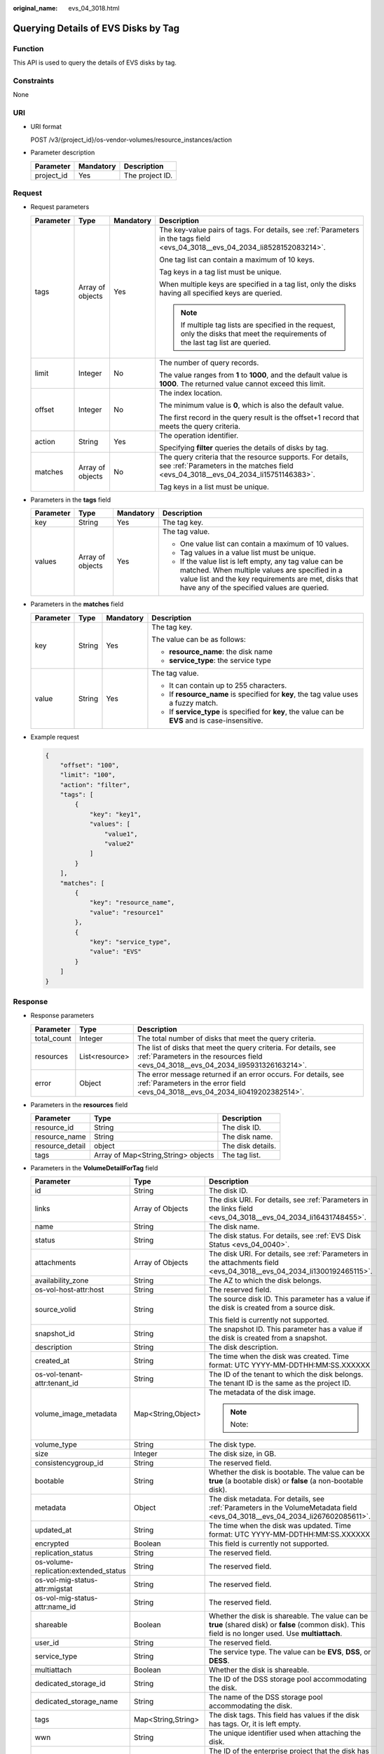 :original_name: evs_04_3018.html

.. _evs_04_3018:

Querying Details of EVS Disks by Tag
====================================

Function
--------

This API is used to query the details of EVS disks by tag.

Constraints
-----------

None

URI
---

-  URI format

   POST /v3/{project_id}/os-vendor-volumes/resource_instances/action

-  Parameter description

   ========== ========= ===============
   Parameter  Mandatory Description
   ========== ========= ===============
   project_id Yes       The project ID.
   ========== ========= ===============

Request
-------

-  Request parameters

   +-----------------+------------------+-----------------+--------------------------------------------------------------------------------------------------------------------------------------------------+
   | Parameter       | Type             | Mandatory       | Description                                                                                                                                      |
   +=================+==================+=================+==================================================================================================================================================+
   | tags            | Array of objects | Yes             | The key-value pairs of tags. For details, see :ref:`Parameters in the tags field <evs_04_3018__evs_04_2034_li8528152083214>`.                    |
   |                 |                  |                 |                                                                                                                                                  |
   |                 |                  |                 | One tag list can contain a maximum of 10 keys.                                                                                                   |
   |                 |                  |                 |                                                                                                                                                  |
   |                 |                  |                 | Tag keys in a tag list must be unique.                                                                                                           |
   |                 |                  |                 |                                                                                                                                                  |
   |                 |                  |                 | When multiple keys are specified in a tag list, only the disks having all specified keys are queried.                                            |
   |                 |                  |                 |                                                                                                                                                  |
   |                 |                  |                 | .. note::                                                                                                                                        |
   |                 |                  |                 |                                                                                                                                                  |
   |                 |                  |                 |    If multiple tag lists are specified in the request, only the disks that meet the requirements of the last tag list are queried.               |
   +-----------------+------------------+-----------------+--------------------------------------------------------------------------------------------------------------------------------------------------+
   | limit           | Integer          | No              | The number of query records.                                                                                                                     |
   |                 |                  |                 |                                                                                                                                                  |
   |                 |                  |                 | The value ranges from **1** to **1000**, and the default value is **1000**. The returned value cannot exceed this limit.                         |
   +-----------------+------------------+-----------------+--------------------------------------------------------------------------------------------------------------------------------------------------+
   | offset          | Integer          | No              | The index location.                                                                                                                              |
   |                 |                  |                 |                                                                                                                                                  |
   |                 |                  |                 | The minimum value is **0**, which is also the default value.                                                                                     |
   |                 |                  |                 |                                                                                                                                                  |
   |                 |                  |                 | The first record in the query result is the offset+1 record that meets the query criteria.                                                       |
   +-----------------+------------------+-----------------+--------------------------------------------------------------------------------------------------------------------------------------------------+
   | action          | String           | Yes             | The operation identifier.                                                                                                                        |
   |                 |                  |                 |                                                                                                                                                  |
   |                 |                  |                 | Specifying **filter** queries the details of disks by tag.                                                                                       |
   +-----------------+------------------+-----------------+--------------------------------------------------------------------------------------------------------------------------------------------------+
   | matches         | Array of objects | No              | The query criteria that the resource supports. For details, see :ref:`Parameters in the matches field <evs_04_3018__evs_04_2034_li15751146383>`. |
   |                 |                  |                 |                                                                                                                                                  |
   |                 |                  |                 | Tag keys in a list must be unique.                                                                                                               |
   +-----------------+------------------+-----------------+--------------------------------------------------------------------------------------------------------------------------------------------------+

-  .. _evs_04_3018__evs_04_2034_li8528152083214:

   Parameters in the **tags** field

   +-----------------+------------------+-----------------+-----------------------------------------------------------------------------------------------------------------------------------------------------------------------------------------------------------------+
   | Parameter       | Type             | Mandatory       | Description                                                                                                                                                                                                     |
   +=================+==================+=================+=================================================================================================================================================================================================================+
   | key             | String           | Yes             | The tag key.                                                                                                                                                                                                    |
   +-----------------+------------------+-----------------+-----------------------------------------------------------------------------------------------------------------------------------------------------------------------------------------------------------------+
   | values          | Array of objects | Yes             | The tag value.                                                                                                                                                                                                  |
   |                 |                  |                 |                                                                                                                                                                                                                 |
   |                 |                  |                 | -  One value list can contain a maximum of 10 values.                                                                                                                                                           |
   |                 |                  |                 | -  Tag values in a value list must be unique.                                                                                                                                                                   |
   |                 |                  |                 | -  If the value list is left empty, any tag value can be matched. When multiple values are specified in a value list and the key requirements are met, disks that have any of the specified values are queried. |
   +-----------------+------------------+-----------------+-----------------------------------------------------------------------------------------------------------------------------------------------------------------------------------------------------------------+

-  .. _evs_04_3018__evs_04_2034_li15751146383:

   Parameters in the **matches** field

   +-----------------+-----------------+-----------------+----------------------------------------------------------------------------------------------------+
   | Parameter       | Type            | Mandatory       | Description                                                                                        |
   +=================+=================+=================+====================================================================================================+
   | key             | String          | Yes             | The tag key.                                                                                       |
   |                 |                 |                 |                                                                                                    |
   |                 |                 |                 | The value can be as follows:                                                                       |
   |                 |                 |                 |                                                                                                    |
   |                 |                 |                 | -  **resource_name**: the disk name                                                                |
   |                 |                 |                 | -  **service_type**: the service type                                                              |
   +-----------------+-----------------+-----------------+----------------------------------------------------------------------------------------------------+
   | value           | String          | Yes             | The tag value.                                                                                     |
   |                 |                 |                 |                                                                                                    |
   |                 |                 |                 | -  It can contain up to 255 characters.                                                            |
   |                 |                 |                 | -  If **resource_name** is specified for **key**, the tag value uses a fuzzy match.                |
   |                 |                 |                 | -  If **service_type** is specified for **key**, the value can be **EVS** and is case-insensitive. |
   +-----------------+-----------------+-----------------+----------------------------------------------------------------------------------------------------+

-  Example request

   .. code-block::

      {
          "offset": "100",
          "limit": "100",
          "action": "filter",
          "tags": [
              {
                  "key": "key1",
                  "values": [
                      "value1",
                      "value2"
                  ]
              }
          ],
          "matches": [
              {
                  "key": "resource_name",
                  "value": "resource1"
              },
              {
                  "key": "service_type",
                  "value": "EVS"
              }
          ]
      }

Response
--------

-  Response parameters

   +-------------+----------------+--------------------------------------------------------------------------------------------------------------------------------------------------------+
   | Parameter   | Type           | Description                                                                                                                                            |
   +=============+================+========================================================================================================================================================+
   | total_count | Integer        | The total number of disks that meet the query criteria.                                                                                                |
   +-------------+----------------+--------------------------------------------------------------------------------------------------------------------------------------------------------+
   | resources   | List<resource> | The list of disks that meet the query criteria. For details, see :ref:`Parameters in the resources field <evs_04_3018__evs_04_2034_li95931326163214>`. |
   +-------------+----------------+--------------------------------------------------------------------------------------------------------------------------------------------------------+
   | error       | Object         | The error message returned if an error occurs. For details, see :ref:`Parameters in the error field <evs_04_3018__evs_04_2034_li0419202382514>`.       |
   +-------------+----------------+--------------------------------------------------------------------------------------------------------------------------------------------------------+

-  .. _evs_04_3018__evs_04_2034_li95931326163214:

   Parameters in the **resources** field

   =============== =================================== =================
   Parameter       Type                                Description
   =============== =================================== =================
   resource_id     String                              The disk ID.
   resource_name   String                              The disk name.
   resource_detail object                              The disk details.
   tags            Array of Map<String,String> objects The tag list.
   =============== =================================== =================

-  Parameters in the **VolumeDetailForTag** field

   +---------------------------------------+-----------------------+-------------------------------------------------------------------------------------------------------------------------------------------------------+
   | Parameter                             | Type                  | Description                                                                                                                                           |
   +=======================================+=======================+=======================================================================================================================================================+
   | id                                    | String                | The disk ID.                                                                                                                                          |
   +---------------------------------------+-----------------------+-------------------------------------------------------------------------------------------------------------------------------------------------------+
   | links                                 | Array of Objects      | The disk URI. For details, see :ref:`Parameters in the links field <evs_04_3018__evs_04_2034_li16431748455>`.                                         |
   +---------------------------------------+-----------------------+-------------------------------------------------------------------------------------------------------------------------------------------------------+
   | name                                  | String                | The disk name.                                                                                                                                        |
   +---------------------------------------+-----------------------+-------------------------------------------------------------------------------------------------------------------------------------------------------+
   | status                                | String                | The disk status. For details, see :ref:`EVS Disk Status <evs_04_0040>`.                                                                               |
   +---------------------------------------+-----------------------+-------------------------------------------------------------------------------------------------------------------------------------------------------+
   | attachments                           | Array of Objects      | The disk URI. For details, see :ref:`Parameters in the attachments field <evs_04_3018__evs_04_2034_li1300192465115>`.                                 |
   +---------------------------------------+-----------------------+-------------------------------------------------------------------------------------------------------------------------------------------------------+
   | availability_zone                     | String                | The AZ to which the disk belongs.                                                                                                                     |
   +---------------------------------------+-----------------------+-------------------------------------------------------------------------------------------------------------------------------------------------------+
   | os-vol-host-attr:host                 | String                | The reserved field.                                                                                                                                   |
   +---------------------------------------+-----------------------+-------------------------------------------------------------------------------------------------------------------------------------------------------+
   | source_volid                          | String                | The source disk ID. This parameter has a value if the disk is created from a source disk.                                                             |
   |                                       |                       |                                                                                                                                                       |
   |                                       |                       | This field is currently not supported.                                                                                                                |
   +---------------------------------------+-----------------------+-------------------------------------------------------------------------------------------------------------------------------------------------------+
   | snapshot_id                           | String                | The snapshot ID. This parameter has a value if the disk is created from a snapshot.                                                                   |
   +---------------------------------------+-----------------------+-------------------------------------------------------------------------------------------------------------------------------------------------------+
   | description                           | String                | The disk description.                                                                                                                                 |
   +---------------------------------------+-----------------------+-------------------------------------------------------------------------------------------------------------------------------------------------------+
   | created_at                            | String                | The time when the disk was created. Time format: UTC YYYY-MM-DDTHH:MM:SS.XXXXXX                                                                       |
   +---------------------------------------+-----------------------+-------------------------------------------------------------------------------------------------------------------------------------------------------+
   | os-vol-tenant-attr:tenant_id          | String                | The ID of the tenant to which the disk belongs. The tenant ID is the same as the project ID.                                                          |
   +---------------------------------------+-----------------------+-------------------------------------------------------------------------------------------------------------------------------------------------------+
   | volume_image_metadata                 | Map<String,Object>    | The metadata of the disk image.                                                                                                                       |
   |                                       |                       |                                                                                                                                                       |
   |                                       |                       | .. note::                                                                                                                                             |
   |                                       |                       |                                                                                                                                                       |
   |                                       |                       |    Note:                                                                                                                                              |
   +---------------------------------------+-----------------------+-------------------------------------------------------------------------------------------------------------------------------------------------------+
   | volume_type                           | String                | The disk type.                                                                                                                                        |
   +---------------------------------------+-----------------------+-------------------------------------------------------------------------------------------------------------------------------------------------------+
   | size                                  | Integer               | The disk size, in GB.                                                                                                                                 |
   +---------------------------------------+-----------------------+-------------------------------------------------------------------------------------------------------------------------------------------------------+
   | consistencygroup_id                   | String                | The reserved field.                                                                                                                                   |
   +---------------------------------------+-----------------------+-------------------------------------------------------------------------------------------------------------------------------------------------------+
   | bootable                              | String                | Whether the disk is bootable. The value can be **true** (a bootable disk) or **false** (a non-bootable disk).                                         |
   +---------------------------------------+-----------------------+-------------------------------------------------------------------------------------------------------------------------------------------------------+
   | metadata                              | Object                | The disk metadata. For details, see :ref:`Parameters in the VolumeMetadata field <evs_04_3018__evs_04_2034_li267602085611>`.                          |
   +---------------------------------------+-----------------------+-------------------------------------------------------------------------------------------------------------------------------------------------------+
   | updated_at                            | String                | The time when the disk was updated. Time format: UTC YYYY-MM-DDTHH:MM:SS.XXXXXX                                                                       |
   +---------------------------------------+-----------------------+-------------------------------------------------------------------------------------------------------------------------------------------------------+
   | encrypted                             | Boolean               | This field is currently not supported.                                                                                                                |
   +---------------------------------------+-----------------------+-------------------------------------------------------------------------------------------------------------------------------------------------------+
   | replication_status                    | String                | The reserved field.                                                                                                                                   |
   +---------------------------------------+-----------------------+-------------------------------------------------------------------------------------------------------------------------------------------------------+
   | os-volume-replication:extended_status | String                | The reserved field.                                                                                                                                   |
   +---------------------------------------+-----------------------+-------------------------------------------------------------------------------------------------------------------------------------------------------+
   | os-vol-mig-status-attr:migstat        | String                | The reserved field.                                                                                                                                   |
   +---------------------------------------+-----------------------+-------------------------------------------------------------------------------------------------------------------------------------------------------+
   | os-vol-mig-status-attr:name_id        | String                | The reserved field.                                                                                                                                   |
   +---------------------------------------+-----------------------+-------------------------------------------------------------------------------------------------------------------------------------------------------+
   | shareable                             | Boolean               | Whether the disk is shareable. The value can be **true** (shared disk) or **false** (common disk). This field is no longer used. Use **multiattach**. |
   +---------------------------------------+-----------------------+-------------------------------------------------------------------------------------------------------------------------------------------------------+
   | user_id                               | String                | The reserved field.                                                                                                                                   |
   +---------------------------------------+-----------------------+-------------------------------------------------------------------------------------------------------------------------------------------------------+
   | service_type                          | String                | The service type. The value can be **EVS**, **DSS**, or **DESS**.                                                                                     |
   +---------------------------------------+-----------------------+-------------------------------------------------------------------------------------------------------------------------------------------------------+
   | multiattach                           | Boolean               | Whether the disk is shareable.                                                                                                                        |
   +---------------------------------------+-----------------------+-------------------------------------------------------------------------------------------------------------------------------------------------------+
   | dedicated_storage_id                  | String                | The ID of the DSS storage pool accommodating the disk.                                                                                                |
   +---------------------------------------+-----------------------+-------------------------------------------------------------------------------------------------------------------------------------------------------+
   | dedicated_storage_name                | String                | The name of the DSS storage pool accommodating the disk.                                                                                              |
   +---------------------------------------+-----------------------+-------------------------------------------------------------------------------------------------------------------------------------------------------+
   | tags                                  | Map<String,String>    | The disk tags. This field has values if the disk has tags. Or, it is left empty.                                                                      |
   +---------------------------------------+-----------------------+-------------------------------------------------------------------------------------------------------------------------------------------------------+
   | wwn                                   | String                | The unique identifier used when attaching the disk.                                                                                                   |
   +---------------------------------------+-----------------------+-------------------------------------------------------------------------------------------------------------------------------------------------------+
   | enterprise_project_id                 | String                | The ID of the enterprise project that the disk has been added to.                                                                                     |
   |                                       |                       |                                                                                                                                                       |
   |                                       |                       | .. note::                                                                                                                                             |
   |                                       |                       |                                                                                                                                                       |
   |                                       |                       |    Note:                                                                                                                                              |
   +---------------------------------------+-----------------------+-------------------------------------------------------------------------------------------------------------------------------------------------------+

-  .. _evs_04_3018__evs_04_2034_li16431748455:

   Parameters in the **links** field

   ========= ====== ================================
   Parameter Type   Description
   ========= ====== ================================
   href      String The corresponding shortcut link.
   rel       String The shortcut link marker name.
   ========= ====== ================================

-  .. _evs_04_3018__evs_04_2034_li1300192465115:

   Parameters in the **attachments** field

   +-----------------------+-----------------------+---------------------------------------------------------------------------------------+
   | Parameter             | Type                  | Description                                                                           |
   +=======================+=======================+=======================================================================================+
   | attached_at           | String                | The time when the disk was attached.                                                  |
   |                       |                       |                                                                                       |
   |                       |                       | Time format: UTC YYYY-MM-DDTHH:MM:SS.XXXXXX                                           |
   +-----------------------+-----------------------+---------------------------------------------------------------------------------------+
   | attachment_id         | String                | The ID of the attachment information.                                                 |
   +-----------------------+-----------------------+---------------------------------------------------------------------------------------+
   | device                | String                | The device name.                                                                      |
   +-----------------------+-----------------------+---------------------------------------------------------------------------------------+
   | host_name             | String                | The name of the physical host housing the cloud server to which the disk is attached. |
   +-----------------------+-----------------------+---------------------------------------------------------------------------------------+
   | id                    | String                | The ID of the attached disk.                                                          |
   +-----------------------+-----------------------+---------------------------------------------------------------------------------------+
   | server_id             | String                | The ID of the server to which the disk is attached.                                   |
   +-----------------------+-----------------------+---------------------------------------------------------------------------------------+
   | volume_id             | String                | The disk ID.                                                                          |
   +-----------------------+-----------------------+---------------------------------------------------------------------------------------+

-  .. _evs_04_3018__evs_04_2034_li267602085611:

   Parameters in the **VolumeMetadata** field

   +-----------------------+-----------------------+---------------------------------------------------------------------------------------------------------------------------------------------------------------------------------------------------------------------------------------------------------------------------------------------------------+
   | Parameter             | Type                  | Description                                                                                                                                                                                                                                                                                             |
   +=======================+=======================+=========================================================================================================================================================================================================================================================================================================+
   | \__system__cmkid      | String                | The encryption CMK ID in **metadata**. This parameter is used together with **\__system__encrypted** for encryption. The length of **cmkid** is fixed at 36 bytes.                                                                                                                                      |
   +-----------------------+-----------------------+---------------------------------------------------------------------------------------------------------------------------------------------------------------------------------------------------------------------------------------------------------------------------------------------------------+
   | \__system__encrypted  | String                | The encryption field in **metadata**. The value can be **0** (not encrypted) or **1** (encrypted). If this parameter does not appear, the encryption attribute of the disk is the same as that of the data source. If the disk is not created from a data source, the disk is not encrypted by default. |
   +-----------------------+-----------------------+---------------------------------------------------------------------------------------------------------------------------------------------------------------------------------------------------------------------------------------------------------------------------------------------------------+
   | full_clone            | String                | The method of creation when the disk is created from a snapshot.                                                                                                                                                                                                                                        |
   |                       |                       |                                                                                                                                                                                                                                                                                                         |
   |                       |                       | -  **0**: linked clone                                                                                                                                                                                                                                                                                  |
   |                       |                       | -  **1**: full clone                                                                                                                                                                                                                                                                                    |
   +-----------------------+-----------------------+---------------------------------------------------------------------------------------------------------------------------------------------------------------------------------------------------------------------------------------------------------------------------------------------------------+
   | hw:passthrough        | String                | -  Value **true** indicates the SCSI device type, which allows ECS OSs to directly access the underlying storage media. SCSI reservation commands are supported.                                                                                                                                        |
   |                       |                       | -  Value **false** indicates the VBD device type, which supports only simple SCSI read/write commands.                                                                                                                                                                                                  |
   |                       |                       | -  If this parameter does not appear, the disk device type is VBD.                                                                                                                                                                                                                                      |
   +-----------------------+-----------------------+---------------------------------------------------------------------------------------------------------------------------------------------------------------------------------------------------------------------------------------------------------------------------------------------------------+

-  .. _evs_04_3018__evs_04_2034_li0419202382514:

   Parameters in the **error** field

   +-----------------------+-----------------------+-------------------------------------------------------------------------+
   | Parameter             | Type                  | Description                                                             |
   +=======================+=======================+=========================================================================+
   | message               | String                | The error message returned if an error occurs.                          |
   +-----------------------+-----------------------+-------------------------------------------------------------------------+
   | code                  | String                | The error code returned if an error occurs.                             |
   |                       |                       |                                                                         |
   |                       |                       | For details about the error code, see :ref:`Error Codes <evs_04_0038>`. |
   +-----------------------+-----------------------+-------------------------------------------------------------------------+

-  Example response

   .. code-block::

      {
          "total_count": 1,
          "resources": [{
              "resource_name": "resource1",
              "resource_detail": {
                  "attachments": [{
                      "server_id": "2080869e-ba46-4ea5-b45e-3191ac0f1d54",
                      "attachment_id": "1335f039-7a42-4d1e-be49-ac584db0ba0b",
                      "attached_at": "2019-08-06T07:00:21.842812",
                      "host_name": null,
                      "volume_id": "7fa6b592-ac75-460d-a28a-bb17429d1eb2",
                      "device": "/dev/vda",
                      "id": "7fa6b592-ac75-460d-a28a-bb17429d1eb2"
                  }],
                  "links": [{
                      "href": "https://volume.Region.dc1.domainname.com/v2/051375756c80d5eb2ff0c014498645fb/volumes/7fa6b592-ac75-460d-a28a-bb17429d1eb2",
                      "rel": "self"
                  },
                  {
                      "href": "https://volume.Region.dc1.domainname.com/051375756c80d5eb2ff0c014498645fb/volumes/7fa6b592-ac75-460d-a28a-bb17429d1eb2",
                      "rel": "bookmark"
                  }],
                  "availability_zone": "kvmxen.dc1",
                  "os-vol-host-attr:host": "az21.dc1#2",
                  "encrypted": false,
                  "updated_at": "2019-08-09T06:19:35.874737",
                  "os-volume-replication:extended_status": null,
                  "replication_status": "disabled",
                  "snapshot_id": null,
                  "id": "7fa6b592-ac75-460d-a28a-bb17429d1eb2",
                  "size": 40,
                  "user_id": "75f26e17348643bfb7718578b04635c2",
                  "os-vol-tenant-attr:tenant_id": "051375756c80d5eb2ff0c014498645fb",
                  "service_type": "EVS",
                  "os-vol-mig-status-attr:migstat": null,
                  "metadata": {

                  },
                  "status": "in-use",
                  "volume_image_metadata": {
                      "size": "0",
                      "__quick_start": "False",
                      "container_format": "bare",
                      "min_ram": "0",
                      "image_name": "test-hua-centos7.3-0725",
                      "image_id": "c6c153a6-dde8-4bac-8e40-3d7619436934",
                      "__os_type": "Linux",
                      "min_disk": "20",
                      "__support_kvm": "true",
                      "virtual_env_type": "FusionCompute",
                      "__description": "",
                      "__os_version": "CentOS 7.3 64bit",
                      "__os_bit": "64",
                      "__image_source_type": "uds",
                      "__support_xen": "true",
                      "file_format": "zvhd2",
                      "checksum": "d41d8cd98f00b204e9800998ecf8427e",
                      "__imagetype": "gold",
                      "disk_format": "zvhd2",
                      "__image_cache_type": "Not_Cache",
                      "__isregistered": "true",
                      "__image_location": "192.168.46.200:5443:pcsimsregion:c6c153a6-dde8-4bac-8e40-3d7619436934",
                      "__image_size": "911269888",
                      "__platform": "CentOS"
                  },
                  "description": "",
                  "multiattach": false,
                  "source_volid": null,
                  "consistencygroup_id": null,
                  "os-vol-mig-status-attr:name_id": null,
                  "name": "resource1",
                  "bootable": "true",
                  "created_at": "2019-08-06T06:59:03.056682",
                  "volume_type": "SSD",
                  "shareable": false,
              },
              "tags": [{
                  "key": "key1",
                  "value": "value1"
              },
              {
                  "key": "key1",
                  "value": "value2"
              }],
              "resource_id": "7fa6b592-ac75-460d-a28a-bb17429d1eb2"
          }]
      }

   or

   .. code-block::

      {
          "error": {
              "message": "XXXX",
              "code": "XXX"
          }
      }

   In the preceding example, **error** indicates a general error, for example, **badRequest** or **itemNotFound**. An example is provided as follows:

   .. code-block::

      {
          "computeFault": {
              "message": "The server has either erred or is incapable of performing the requested operation.",
              "code": 500
          }
      }

Status Codes
------------

-  Normal

   200

Error Codes
-----------

For details, see :ref:`Error Codes <evs_04_0038>`.
